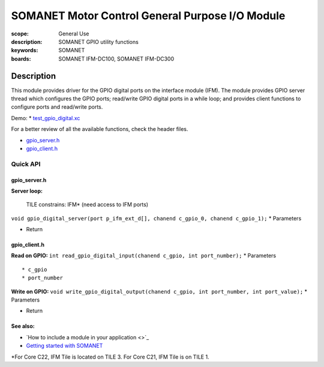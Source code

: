 SOMANET Motor Control General Purpose I/O Module
================================================

:scope: General Use
:description: SOMANET GPIO utility functions
:keywords: SOMANET
:boards: SOMANET IFM-DC100, SOMANET IFM-DC300

.. figure:: https://s3-eu-west-1.amazonaws.com/synapticon-resources/images/logos/synapticon_fullname_blackoverwhite_280x48.png
   :align: center
   :alt: SYNAPTICON

Description
-----------

This module provides driver for the GPIO digital ports on the interface
module (IFM). The module provides GPIO server thread which configures
the GPIO ports; read/write GPIO digital ports in a while loop; and
provides client functions to configure ports and read/write ports.

Demo: \*
`test\_gpio\_digital.xc <https://github.com/synapticon/sc_sncn_motorctrl_sin/blob/master/test_gpio_digital/src/test_gpio_digital.xc>`_

For a better review of all the available functions, check the header
files.

-  `gpio\_server.h <https://github.com/synapticon/sc_sncn_motorctrl_sin/blob/master/module_gpio/include/gpio_server.h>`_
-  `gpio\_client.h <https://github.com/synapticon/sc_sncn_motorctrl_sin/blob/master/module_gpio/include/gpio_client.h>`_

**Quick API**
~~~~~~~~~~~~~

**gpio\_server.h**
^^^^^^^^^^^^^^^^^^

**Server loop:**

    TILE constrains: IFM\* (need access to IFM ports)

``void gpio_digital_server(port p_ifm_ext_d[], chanend c_gpio_0, chanend c_gpio_1);``
\* Parameters

-  Return

**gpio\_client.h**
^^^^^^^^^^^^^^^^^^

**Read on GPIO:**
``int read_gpio_digital_input(chanend c_gpio, int port_number);`` \*
Parameters

::

    * c_gpio
    * port_number

**Write on GPIO:**
``void write_gpio_digital_output(chanend c_gpio, int port_number, int port_value);``
\* Parameters

-  Return

**See also**:
^^^^^^^^^^^^^

-  `How to include a module in your application <>`_
-  `Getting started with
   SOMANET <http://doc.synapticon.com/wiki/index.php/Category:Getting_Started_with_SOMANET>`_

\*For Core C22, IFM Tile is located on TILE 3. For Core C21, IFM Tile is
on TILE 1.
